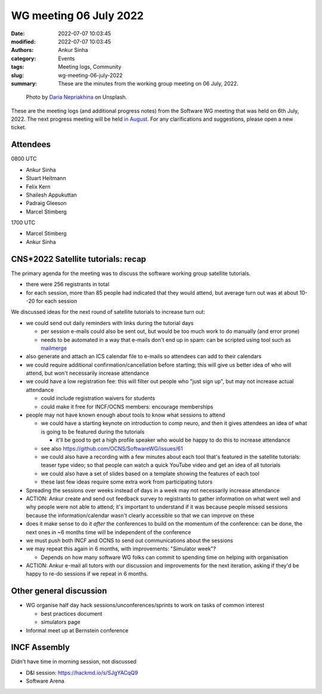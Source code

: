 WG meeting 06 July 2022
############################
:date: 2022-07-07 10:03:45
:modified: 2022-07-07 10:03:45
:authors: Ankur Sinha
:category: Events
:tags: Meeting logs, Community
:slug: wg-meeting-06-july-2022
:summary: These are the minutes from the working group meeting on 06 July, 2022.

.. raw:: html

   <center>

.. figure:: {static}/images/20210107-meeting-logs.jpg
    :alt: Photo by Daria Nepriakhina on Unsplash
    :width: 40%
    :class: img-responsive
    :target: #

    Photo by `Daria Nepriakhina <https://unsplash.com/@epicantus?utm_source=unsplash&amp;utm_medium=referral&amp;utm_content=creditCopyText>`__ on Unsplash.

.. raw:: html

   </center>
   <br />


These are the meeting logs (and additional progress notes) from the Software WG meeting that was held on 6th July, 2022.
The next progress meeting will be held `in August <{filename}/pages/contact.rst>`__.
For any clarifications and suggestions, please open a new ticket.

Attendees
----------

0800 UTC

- Ankur Sinha
- Stuart Heitmann
- Felix Kern
- Shailesh Appukuttan
- Padraig Gleeson
- Marcel Stimberg


1700 UTC

- Marcel Stimberg
- Ankur Sinha


CNS*2022 Satellite tutorials: recap
-----------------------------------

The primary agenda for the meeting was to discuss the software working group satellite tutorials.

- there were 256 registrants in total
- for each session, more than 85 people had indicated that they would attend, but average turn out was at about 10--20 for each session

We discussed ideas for the next round of satellite tutorials to increase turn out:

- we could send out daily reminders with links during the tutorial days

  - per session e-mails could also be sent out, but would be too much work to do manually (and error prone)
  - needs to be automated in a way that e-mails don't end up in spam: can be scripted using tool such as `mailmerge <https://mailtrap.io/blog/python-mail-merge/>`__

- also generate and attach an ICS calendar file to e-mails so attendees can add to their calendars
- we could require additional confirmation/cancellation before starting; this will give us better idea of who will attend, but won't necessarily increase attendance
- we could have a low registration fee: this will filter out people who "just sign up", but may not increase actual attendance

  - could include registration waivers for students
  - could make it free for INCF/OCNS members: encourage memberships

- people may not have known enough about tools to know what sessions to attend

  - we could have a starting keynote on introduction to comp neuro, and then it gives attendees an idea of what is going to be featured during the tutorials

    - it'll be good to get a high profile speaker who would be happy to do this to increase attendance

  - see also https://github.com/OCNS/SoftwareWG/issues/61
  - we could also have a recording with a few minutes about each tool that's featured in the satellite tutorials: teaser type video; so that people can watch a quick YouTube video and get an idea of all tutorials
  - we could also have a set of slides based on a template showing the features of each tool
  - these last few ideas require some extra work from participating tutors

- Spreading the sessions over weeks instead of days in a week may not necessarily increase attendance
- ACTION: Ankur create and send out feedback survey to registrants to gather information on what went well and why people were not able to attend; it's important to understand if it was because people missed sessions because the information/calendar wasn't clearly accessible so that we can improve on these
- does it make sense to do it *after* the conferences to build on the momentum of the conference: can be done, the next ones in ~6 months time will be independent of the conference
- we must push both INCF and OCNS to send out communications about the sessions
- we may repeat this again in 6 months, with improvements: "Simulator week"?

  - Depends on how many software WG folks can commit to spending time on helping with organisation

- ACTION: Ankur e-mail all tutors with our discussion and improvements for the next iteration, asking if they'd be happy to re-do sessions if we repeat in 6 months.


Other general discussion
-------------------------

- WG organise half day hack sessions/unconferences/sprints to work on tasks of common interest

  - best practices document
  - simulators page

- Informal meet up at Bernstein conference

INCF Assembly
--------------

Didn't have time in morning session, not discussed

- D&I session: https://hackmd.io/s/SJgYACqQ9
- Software Arena

